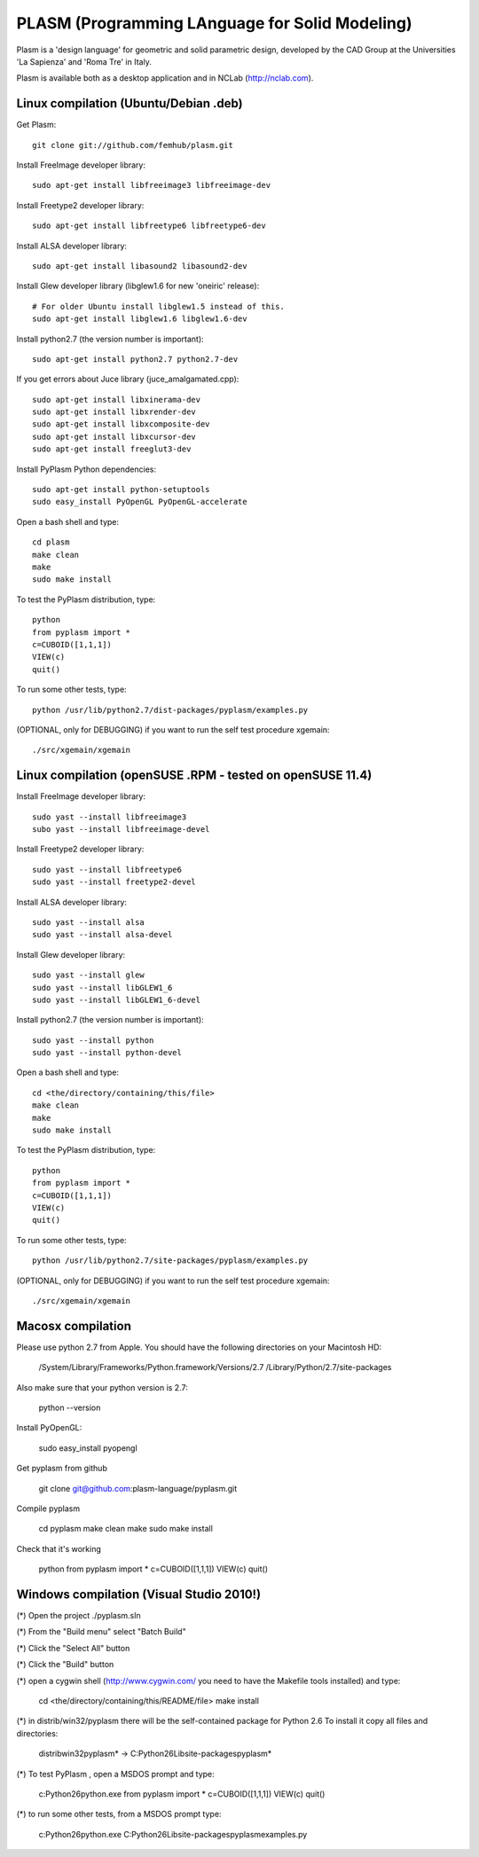 PLASM (Programming LAnguage for Solid Modeling)
===============================================

Plasm is a 'design language' for geometric and solid parametric design, 
developed by the CAD Group at the Universities 'La Sapienza' and 'Roma Tre' in Italy.

Plasm is available both as a desktop application and in NCLab (http://nclab.com).

--------------------------------------
Linux compilation (Ubuntu/Debian .deb)
--------------------------------------

Get Plasm::

    git clone git://github.com/femhub/plasm.git

Install FreeImage developer library::

    sudo apt-get install libfreeimage3 libfreeimage-dev

Install Freetype2 developer library::
  
    sudo apt-get install libfreetype6 libfreetype6-dev

Install ALSA developer library::

    sudo apt-get install libasound2 libasound2-dev

Install Glew developer library (libglew1.6 for new 'oneiric' release)::
	
    # For older Ubuntu install libglew1.5 instead of this.
    sudo apt-get install libglew1.6 libglew1.6-dev

Install python2.7 (the version number is important)::

    sudo apt-get install python2.7 python2.7-dev

If you get errors about Juce library (juce_amalgamated.cpp)::

    sudo apt-get install libxinerama-dev
    sudo apt-get install libxrender-dev
    sudo apt-get install libxcomposite-dev
    sudo apt-get install libxcursor-dev
    sudo apt-get install freeglut3-dev

Install PyPlasm Python dependencies::

    sudo apt-get install python-setuptools
    sudo easy_install PyOpenGL PyOpenGL-accelerate

Open a bash shell and type::

    cd plasm
    make clean
    make
    sudo make install

To test the PyPlasm distribution, type::

    python
    from pyplasm import *
    c=CUBOID([1,1,1])
    VIEW(c)
    quit()

To run some other tests, type::
	
    python /usr/lib/python2.7/dist-packages/pyplasm/examples.py

(OPTIONAL, only for DEBUGGING) if you want to run the self test procedure xgemain::

    ./src/xgemain/xgemain

-----------------------------------------------------------
Linux compilation (openSUSE .RPM - tested on openSUSE 11.4)
-----------------------------------------------------------

Install FreeImage developer library::

    sudo yast --install libfreeimage3
    subo yast --install libfreeimage-devel

Install Freetype2 developer library::

    sudo yast --install libfreetype6
    sudo yast --install freetype2-devel
    
Install ALSA developer library::

    sudo yast --install alsa
    sudo yast --install alsa-devel

Install Glew developer library::
	
    sudo yast --install glew
    sudo yast --install libGLEW1_6
    sudo yast --install libGLEW1_6-devel

Install python2.7 (the version number is important)::

    sudo yast --install python
    sudo yast --install python-devel

Open a bash shell and type::

    cd <the/directory/containing/this/file>
    make clean
    make
    sudo make install

To test the PyPlasm distribution, type::

    python
    from pyplasm import *
    c=CUBOID([1,1,1])
    VIEW(c)
    quit()

To run some other tests, type::
	
    python /usr/lib/python2.7/site-packages/pyplasm/examples.py

(OPTIONAL, only for DEBUGGING) if you want to run the self test procedure xgemain::

    ./src/xgemain/xgemain


-----------------------------------------------------------
Macosx compilation 
-----------------------------------------------------------


Please use python 2.7 from Apple.
You should have the following directories on your Macintosh HD:

    /System/Library/Frameworks/Python.framework/Versions/2.7
    /Library/Python/2.7/site-packages

Also make sure that your python version is 2.7:

    python --version

Install PyOpenGL:

    sudo easy_install pyopengl

Get pyplasm from github

    git clone git@github.com:plasm-language/pyplasm.git

Compile pyplasm 

    cd pyplasm
    make clean
    make
    sudo make install

Check that it's working

    python
    from pyplasm import *
    c=CUBOID([1,1,1])
    VIEW(c)
    quit()
   



-----------------------------------------------------------
Windows compilation  (Visual Studio 2010!)
-----------------------------------------------------------

(*) Open the project ./pyplasm.sln

(*) From the "Build menu" select "Batch Build"

(*) Click the "Select All" button

(*) Click the "Build" button

(*) open a cygwin shell (http://www.cygwin.com/ you need to have the Makefile tools installed) and type:

    cd <the/directory/containing/this/README/file>
    make install

(*) in distrib/win32/pyplasm there will be the self-contained package for Python 2.6 To install it copy all files and directories:

    distrib\win32\pyplasm\* -> C:\Python26\Lib\site-packages\pyplasm\*

(*) To test  PyPlasm , open a MSDOS prompt and type:

    c:\Python26\python.exe
    from pyplasm import *
    c=CUBOID([1,1,1])
    VIEW(c)
    quit()

(*) to run some other tests, from a MSDOS prompt type:
	
    c:\Python26\python.exe C:\Python26\Lib\site-packages\pyplasm\examples.py


